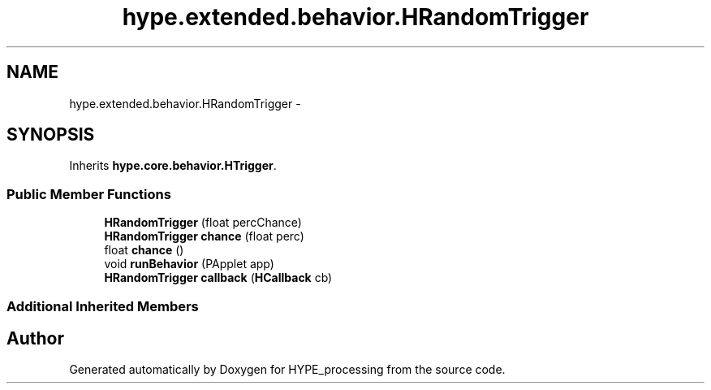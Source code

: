 .TH "hype.extended.behavior.HRandomTrigger" 3 "Mon Jun 17 2013" "HYPE_processing" \" -*- nroff -*-
.ad l
.nh
.SH NAME
hype.extended.behavior.HRandomTrigger \- 
.SH SYNOPSIS
.br
.PP
.PP
Inherits \fBhype\&.core\&.behavior\&.HTrigger\fP\&.
.SS "Public Member Functions"

.in +1c
.ti -1c
.RI "\fBHRandomTrigger\fP (float percChance)"
.br
.ti -1c
.RI "\fBHRandomTrigger\fP \fBchance\fP (float perc)"
.br
.ti -1c
.RI "float \fBchance\fP ()"
.br
.ti -1c
.RI "void \fBrunBehavior\fP (PApplet app)"
.br
.ti -1c
.RI "\fBHRandomTrigger\fP \fBcallback\fP (\fBHCallback\fP cb)"
.br
.in -1c
.SS "Additional Inherited Members"


.SH "Author"
.PP 
Generated automatically by Doxygen for HYPE_processing from the source code\&.
